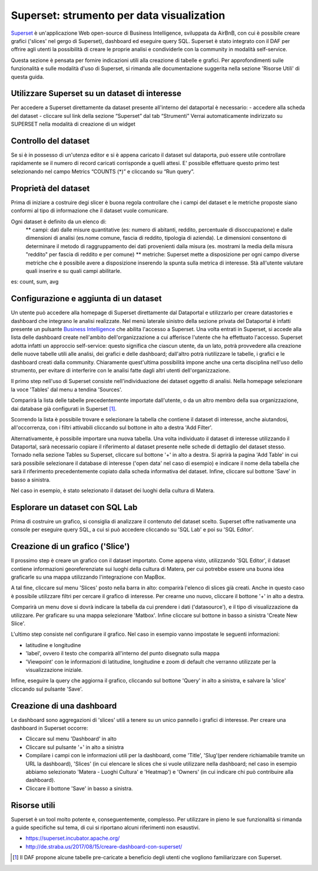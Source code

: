 ******************************************
Superset: strumento per data visualization
******************************************

`Superset <https://github.com/apache/incubator-superset>`_ è un'applicazione Web open-source di Business Intelligence, sviluppata da AirBnB, con cui è possibile creare grafici ('slices' nel gergo di Superset), dashboard ed eseguire query SQL.
Superset è stato integrato con il DAF per offrire agli utenti la possibilità di creare le proprie analisi e condividerle con la community in modalità self-service.

Questa sezione è pensata per fornire indicazioni utili alla creazione di tabelle e grafici.
Per approfondimenti sulle funzionalità e sulle modalità d'uso di Superset, si rimanda alle documentazione suggerita nella sezione 'Risorse Utili' di questa guida.


========================================
Utilizzare Superset su un dataset di interesse
========================================
Per accedere a Superset direttamente da dataset presente all'interno del dataportal è necessario:
- accedere alla scheda del dataset
- cliccare sul link della sezione “Superset” dal tab “Strumenti”
Verrai automaticamente indirizzato su SUPERSET nella modalità di creazione di un widget

.. image:: img_superset/schedaDataset.png

========================================
Controllo del dataset
========================================
Se si è in possesso di un'utenza editor e si è appena caricato il dataset sul dataporta, può essere utile controllare rapidamente se il numero di record caricati corrisponde a quelli attesi. 
E' possibile effettuare questo primo test selezionando nel campo Metrics “COUNTS (*)” e cliccando su “Run query”.

.. image:: img_superset/checkDatasetRecords.png

========================================
Proprietà del dataset
========================================
Prima di iniziare a costruire degi slicer è buona regola controllare che i campi del dataset e le metriche proposte siano conformi al tipo di informazione che il dataset vuole comunicare.

Ogni dataset è definito da un elenco di:
 ** campi: dati dalle misure quantitative (es: numero di abitanti, reddito, percentuale di disoccupazione) e dalle dimensioni di analisi (es.nome comune, fascia di reddito, tipologia di azienda). Le dimensioni consentono di determinare il metodo di raggruppamento dei dati provenienti dalla misura (es. mostrami la media della misura "reddito" per fascia di reddito e per comune) 
 ** metriche: Superset mette a disposizione per ogni campo diverse metriche che è possibile avere a disposizione inserendo la spunta sulla metrica di interesse. Stà all'utente valutare quali inserire e su quali campi abilitarle.
es: count, sum, avg


.. image:: img_superset/checkMetriche.png


========================================
Configurazione e aggiunta  di un dataset
========================================
Un utente può accedere alla homepage di Superset direttamente dal Dataportal e utilizzarlo per creare datastories e dashboard che integrano le analisi realizzate.
Nel menù laterale sinistro della sezione privata del Dataportal è infatti presente un pulsante `Business Intelligence <https://bi.daf.teamdigitale.it/>`_ che abilita l'accesso a Superset.
Una volta entrati in Superset, si accede alla lista delle dashboard create nell'ambito dell'organizzazione a cui afferisce l'utente che ha effettuato l'accesso.
Superset adotta infatti un approccio self-service: questo significa che ciascun utente, da un lato, potrà provvedere alla creazione delle nuove tabelle utili alle analisi, dei grafici e delle dashboard; dall'altro potrà riutilizzare le tabelle, i grafici e le dashboard creati dalla community.
Chiaramente quest'ultima possibilità impone anche una certa disciplina nell'uso dello strumento, per evitare di interferire con le analisi fatte dagli altri utenti dell'organizzazione.

Il primo step nell'uso di Superset consiste nell'individuazione dei dataset oggetto di analisi.
Nella homepage selezionare la voce 'Tables' dal menu a tendina 'Sources'.

.. image:: img_superset/conf_tableadd_1.jpeg

Comparirà la lista delle tabelle precedentemente importate dall'utente, o da un altro membro della sua organizzazione, dai database già configurati in Superset [1]_.

Scorrendo la lista è possibile trovare e selezionare la tabella che contiene il dataset di interesse, anche aiutandosi, all'occorrenza, con i filtri attivabili cliccando sul bottone in alto a destra 'Add Filter'.

.. image:: img_superset/conf_tableadd_2.jpeg

Alternativamente, è possibile importare una nuova tabella.
Una volta individuato il dataset di interesse utilizzando il Dataportal, sarà necessario copiare il riferimento al dataset presente nelle schede di dettaglio del dataset stesso.
Tornado nella sezione Tables su Superset, cliccare sul bottone '+' in alto a destra.
Si aprirà la pagina 'Add Table' in cui sarà possibile selezionare il database di interesse ('open data' nel caso di esempio) e indicare il nome della tabella che sarà il riferimento precedentemente copiato dalla scheda informativa del dataset.
Infine, cliccare sul bottone 'Save' in basso a sinistra.

.. image:: img_superset/conf_tableadd_3.jpeg

Nel caso in esempio, è stato selezionato il dataset dei luoghi della cultura di Matera.


================================
Esplorare un dataset con SQL Lab
================================

Prima di costruire un grafico, si consiglia di analizzare il contenuto del dataset scelto.
Superset offre nativamente una console per eseguire query SQL, a cui si può accedere cliccando su 'SQL Lab' e poi su 'SQL Editor'.

.. image:: img_superset/conf_sqllab_1.jpeg


=================================
Creazione di un grafico ('Slice')
=================================

Il prossimo step è creare un grafico con il dataset importato.
Come appena visto, utilizzando 'SQL Editor', il dataset contiene informazioni georeferenziate sui luoghi della cultura di Matera, per cui potrebbe essere una buona idea graficarle su una mappa utilizzando l'integrazione con MapBox.

A tal fine, cliccare sul menu 'Slices' posto nella barra in alto: comparirà l'elenco di slices già creati.
Anche in questo caso è possibile utilizzare filtri per cercare il grafico di interesse.
Per crearne uno nuovo, cliccare il bottone '+' in alto a destra.

.. image:: img_superset/conf_sliceadd_1.jpeg

Comparirà un menu dove si dovrà indicare la tabella da cui prendere i dati ('datasource'), e il tipo di visualizzazione da utilizzare.
Per graficare su una mappa selezionare 'Matbox'.
Infine cliccare sul bottone in basso a sinistra 'Create New Slice'.

.. image:: img_superset/conf_sliceadd_2.jpeg

L'ultimo step consiste nel configurare il grafico.
Nel caso in esempio vanno impostate le seguenti informazioni:

* latitudine e longitudine
* 'label', ovvero il testo che comparirà all'interno del punto disegnato sulla mappa
* 'Viewpoint' con le informazioni di latitudine, longitudine e zoom di default che verranno utilizzate per la visualizzazione iniziale.

Infine, eseguire la query che aggiorna il grafico, cliccando sul bottone 'Query' in alto a sinistra, e salvare la 'slice' cliccando sul pulsante 'Save'.

.. image:: img_superset/conf_sliceadd_3.jpeg


==========================
Creazione di una dashboard
==========================

Le dashboard sono aggregazioni di 'slices' utili a tenere su un unico pannello i grafici di interesse.
Per creare una dashboard in Superset occorre:

* Cliccare sul menu 'Dashboard' in alto
* Cliccare sul pulsante '+' in alto a sinistra
* Compilare i campi con le informazioni utili per la dashboard, come 'Title', 'Slug'(per rendere richiamabile tramite un URL la dashboard), 'Slices' (in cui elencare le slices che si vuole utilizzare nella dashboard; nel caso in esempio abbiamo selezionato 'Matera - Luoghi Cultura' e 'Heatmap') e 'Owners' (in cui indicare chi può contribuire alla dashboard).
* Cliccare il bottone 'Save' in basso a sinistra.

.. image:: img_superset/conf_dashboardadd_1.jpeg



=============
Risorse utili
=============

Superset è un tool molto potente e, conseguentemente, complesso.
Per utilizzare in pieno le sue funzionalità si rimanda a guide specifiche sul tema, di cui si riportano alcuni riferimenti non esaustivi.

* https://superset.incubator.apache.org/
* http://de.straba.us/2017/08/15/creare-dashboard-con-superset/


.. [1] Il DAF propone alcune tabelle pre-caricate a beneficio degli utenti che vogliono familiarizzare con Superset.
